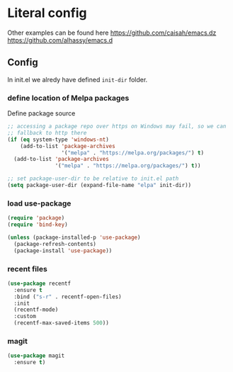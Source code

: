 * Literal config

  Other examples can be found here
  https://github.com/caisah/emacs.dz
  https://github.com/alhassy/emacs.d

** Config

    In init.el we alredy have defined ~init-dir~ folder.
    
*** define location of Melpa packages 

    Define package source 

    #+begin_src emacs-lisp
      ;; accessing a package repo over https on Windows may fail, so we can
      ;; fallback to http there
      (if (eq system-type 'windows-nt)
          (add-to-list 'package-archives
                       '("melpa" . "https://melpa.org/packages/") t)
        (add-to-list 'package-archives
                     '("melpa" . "https://melpa.org/packages/") t))

      ;; set package-user-dir to be relative to init.el path
      (setq package-user-dir (expand-file-name "elpa" init-dir))
    #+end_src

*** load use-package

#+begin_src emacs-lisp
  (require 'package) 
  (require 'bind-key)

  (unless (package-installed-p 'use-package)
    (package-refresh-contents)
    (package-install 'use-package))  
#+end_src

*** recent files

#+begin_src emacs-lisp
  (use-package recentf
    :ensure t
    :bind ("s-r" . recentf-open-files)
    :init
    (recentf-mode)
    :custom
    (recentf-max-saved-items 500))
#+end_src

*** magit

#+begin_src emacs-lisp
  (use-package magit
    :ensure t)
#+end_src
